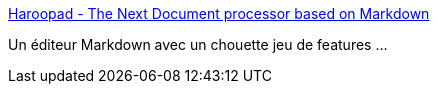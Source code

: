 :jbake-type: post
:jbake-status: published
:jbake-title: Haroopad - The Next Document processor based on Markdown
:jbake-tags: software,freeware,editor,markdown,windows,linux,macosx,_mois_mars,_année_2015
:jbake-date: 2015-03-10
:jbake-depth: ../
:jbake-uri: shaarli/1425998885000.adoc
:jbake-source: https://nicolas-delsaux.hd.free.fr/Shaarli?searchterm=http%3A%2F%2Fpad.haroopress.com%2F&searchtags=software+freeware+editor+markdown+windows+linux+macosx+_mois_mars+_ann%C3%A9e_2015
:jbake-style: shaarli

http://pad.haroopress.com/[Haroopad - The Next Document processor based on Markdown]

Un éditeur Markdown avec un chouette jeu de features ...
